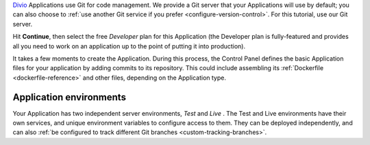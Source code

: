 ..  This include is used by:

    * django-02-create-project.rst
    * aldryn-django-02-create-project
    * laravel-02-create-project.rst
    * wagtail-02-create-project.rst


`Divio <https://www.divio.com>`_ Applications use Git for code management. We provide a Git server that your 
Applications will use by default; you can also choose to 
:ref:`use another Git service if you prefer <configure-version-control>`. For this tutorial, use our Git server.

Hit **Continue**, then select the free *Developer* plan for this Application (the Developer plan is fully-featured and
provides all you need to work on an application up to the point of putting it into production).

It takes a few moments to create the Application. During this process, the Control Panel defines the basic Application 
files for your application by adding commits to its repository. This could include assembling its :ref:`Dockerfile
<dockerfile-reference>` and other files, depending on the Application type.


Application environments
~~~~~~~~~~~~~~~~~~~~~~~~

.. image:: /images/intro-dashboard.png
   :alt: 'Application Dashboard'
   :class: 'main-visual'

Your Application has two independent server environments, *Test* and *Live* . The Test and Live environments have their 
own services, and unique environment variables to configure access to them. They can be deployed independently, and can
also :ref:`be configured to track different Git branches <custom-tracking-branches>`.

